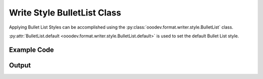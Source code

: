 .. _help_writer_format_style_bullet_list:

Write Style BulletList Class
============================

Applying Bullet List Styles can be accomplished using the :py:class:`ooodev.format.writer.style.BulletList` class.

:py:attr:`BulletList.default <ooodev.format.writer.style.BulletList.default>` is used to set the default Bullet List style.

Example Code
------------

.. tabs::

    .. code-tab:: python

        import uno
        from ooodev.format.writer.style import BulletList
        from ooodev.office.write import Write
        from ooodev.utils.gui import GUI
        from ooodev.utils.lo import Lo


        def main() -> int:
            with Lo.Loader(Lo.ConnectPipe()):
                doc = Write.create_doc()
                GUI.set_visible(doc)
                Lo.delay(300)
                GUI.zoom(GUI.ZoomEnum.ENTIRE_PAGE)
                cursor = Write.get_cursor(doc)
                sl = BulletList().list_01
                sl.apply(cursor)
                for i in range(1, 4):
                    Write.append_para(cursor=cursor, text=f"Point {i}")
                BulletList.default.apply(cursor)
                Write.append_para(cursor=cursor, text="Moving On...")

                sl = sl.list_02
                sl.apply(cursor)
                for i in range(1, 4):
                    Write.append_para(cursor=cursor, text=f"Point {i}")
                BulletList.default.apply(cursor)
                Write.append_para(cursor=cursor, text="Moving On...")

                sl = sl.list_03
                sl.apply(cursor)
                for i in range(1, 4):
                    Write.append_para(cursor=cursor, text=f"Point {i}")
                BulletList.default.apply(cursor)
                Write.append_para(cursor=cursor, text="Moving On...")

                sl = sl.num_123
                sl.apply(cursor)
                for i in range(1, 4):
                    Write.append_para(cursor=cursor, text=f"Number Point {i}")
                BulletList.default.apply(cursor)
                Write.append_para(cursor=cursor, text="Moving On...")

                sl = sl.num_IVX
                sl.apply(cursor)
                for i in range(1, 4):
                    Write.append_para(cursor=cursor, text=f"Number Point {i}")
                BulletList.default.apply(cursor)

                Lo.delay(1_000)
                Lo.close_doc(doc)

            return 0


        if __name__ == "__main__":
            SystemExit(main())


    .. only:: html

        .. cssclass:: tab-none

            .. group-tab:: None

Output
------

.. cssclass:: screen_shot

    .. _230617401-37f28aab-9d38-497f-8229-92a7b853c384:
    .. figure:: https://user-images.githubusercontent.com/4193389/230617401-37f28aab-9d38-497f-8229-92a7b853c384.png
        :alt: Various Bullet List styles applied to a Writer document
        :figclass: align-center

        Various Bullet List styles applied to a Writer document.

.. seealso::

    .. cssclass:: ul-list

        - :ref:`help_format_format_kinds`
        - :ref:`help_format_coding_style`
        - :py:class:`~ooodev.office.write.Write`
        - :py:class:`~ooodev.utils.gui.GUI`
        - :py:class:`~ooodev.utils.lo.Lo`
        - :py:class:`ooodev.format.writer.style.BulletList`